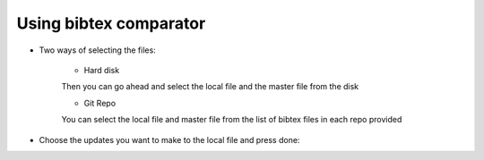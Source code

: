 =======================
Using bibtex comparator
=======================

* Two ways of selecting the files:

	* Hard disk

	.. image:: images/select_disk.png	

	Then you can go ahead and select the local file and the master file from the disk

	.. image:: images/select_disk_files.png	


	* Git Repo

	.. image:: images/select_git.png

	You can select the local file and master file from the list of bibtex files in each repo provided

	.. image:: images/select_git_files.png

* Choose the updates you want to make to the local file and press done:

.. image:: images/select_file_update.png